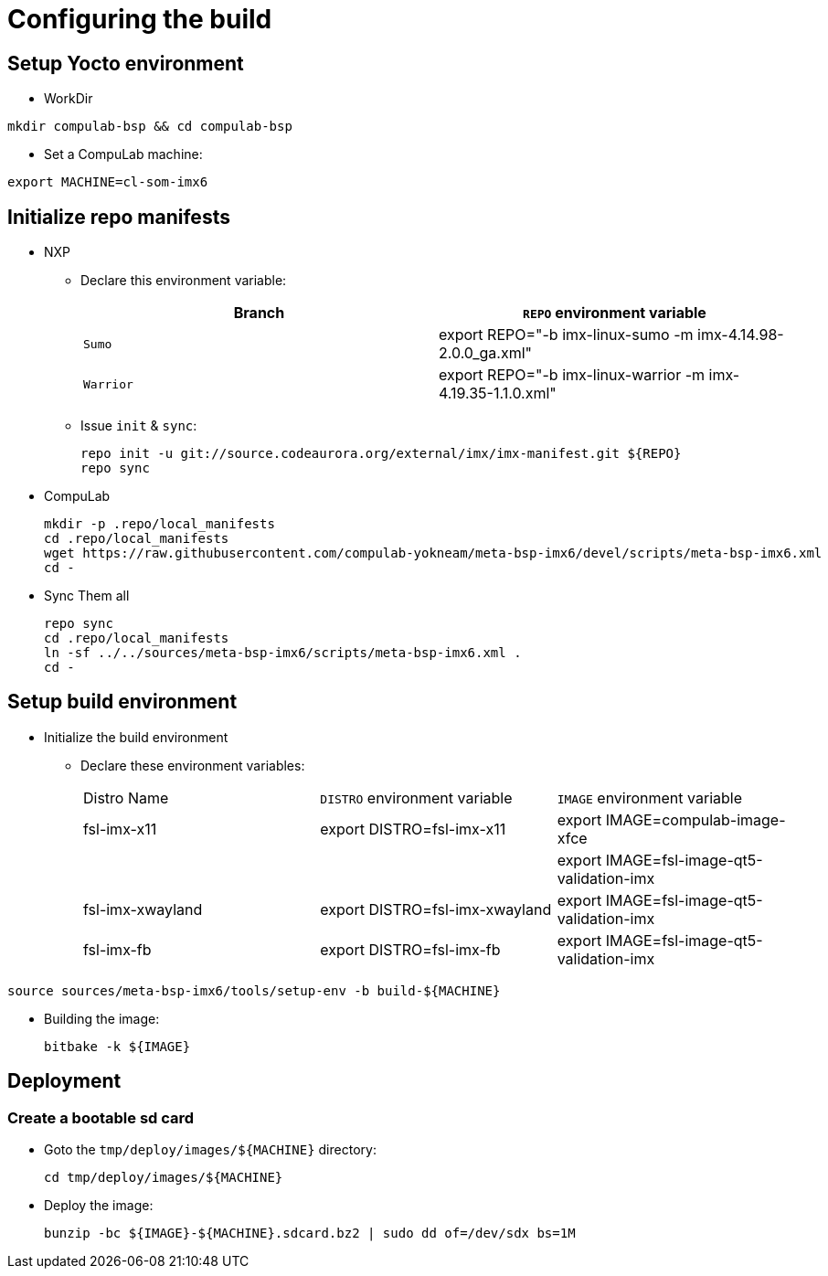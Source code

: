 # Configuring the build

## Setup Yocto environment

* WorkDir
```
mkdir compulab-bsp && cd compulab-bsp
```
* Set a CompuLab machine:
```
export MACHINE=cl-som-imx6
```

## Initialize repo manifests

* NXP
** Declare this environment variable:
+
[cols="2", options="header"]
|===
|Branch
|`REPO` environment variable

|`Sumo`
|export REPO="-b imx-linux-sumo -m imx-4.14.98-2.0.0_ga.xml"

|`Warrior`
|export REPO="-b imx-linux-warrior -m imx-4.19.35-1.1.0.xml"
|===

** Issue `init` & `sync`:
+
```
repo init -u git://source.codeaurora.org/external/imx/imx-manifest.git ${REPO}
repo sync
```

* CompuLab
+
```
mkdir -p .repo/local_manifests
cd .repo/local_manifests
wget https://raw.githubusercontent.com/compulab-yokneam/meta-bsp-imx6/devel/scripts/meta-bsp-imx6.xml
cd -
```

* Sync Them all
+
```
repo sync
cd .repo/local_manifests
ln -sf ../../sources/meta-bsp-imx6/scripts/meta-bsp-imx6.xml .
cd -
```

## Setup build environment
* Initialize the build environment
** Declare these environment variables:
+
|===
| Distro Name | `DISTRO` environment variable | `IMAGE` environment variable
| fsl-imx-x11 | export DISTRO=fsl-imx-x11 | export IMAGE=compulab-image-xfce
| | | export IMAGE=fsl-image-qt5-validation-imx
| fsl-imx-xwayland | export DISTRO=fsl-imx-xwayland | export IMAGE=fsl-image-qt5-validation-imx
| fsl-imx-fb | export DISTRO=fsl-imx-fb | export IMAGE=fsl-image-qt5-validation-imx
|===
```
source sources/meta-bsp-imx6/tools/setup-env -b build-${MACHINE}
```
* Building the image:
+
```
bitbake -k ${IMAGE}
```

## Deployment
### Create a bootable sd card

* Goto the `tmp/deploy/images/${MACHINE}` directory:
+
```
cd tmp/deploy/images/${MACHINE}
```

* Deploy the image:
+
```
bunzip -bc ${IMAGE}-${MACHINE}.sdcard.bz2 | sudo dd of=/dev/sdx bs=1M
```

